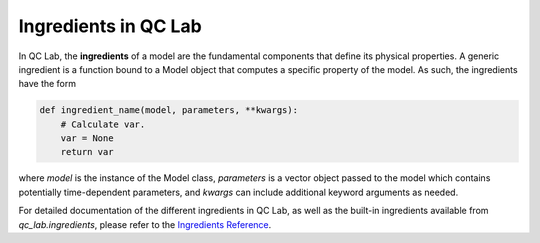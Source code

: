 .. _ingredients:


Ingredients in QC Lab
===================

In QC Lab, the **ingredients** of a model are the fundamental components that define its physical properties. 
A generic ingredient is a function bound to a Model object that computes a specific property of the model.
As such, the ingredients have the form

.. code-block:: python

    def ingredient_name(model, parameters, **kwargs):
        # Calculate var.
        var = None
        return var

where `model` is the instance of the Model class, `parameters` is a vector object passed to the model which contains potentially 
time-dependent parameters, and `kwargs` can include additional keyword arguments as needed.

For detailed documentation of the different ingredients in QC Lab, as well as the built-in ingredients available from `qc_lab.ingredients`, please refer to the
`Ingredients Reference <../../software_reference/ingredients/ingredients.html>`_.
